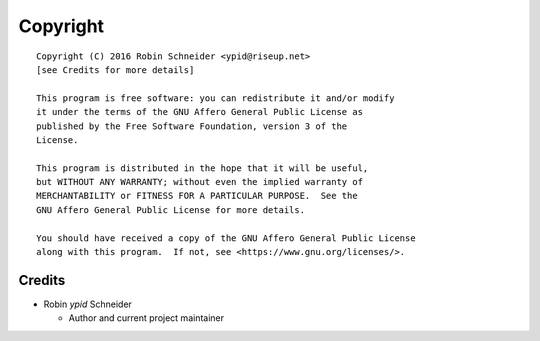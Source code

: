 Copyright
=========

::

    Copyright (C) 2016 Robin Schneider <ypid@riseup.net>
    [see Credits for more details]

    This program is free software: you can redistribute it and/or modify
    it under the terms of the GNU Affero General Public License as
    published by the Free Software Foundation, version 3 of the
    License.

    This program is distributed in the hope that it will be useful,
    but WITHOUT ANY WARRANTY; without even the implied warranty of
    MERCHANTABILITY or FITNESS FOR A PARTICULAR PURPOSE.  See the
    GNU Affero General Public License for more details.

    You should have received a copy of the GNU Affero General Public License
    along with this program.  If not, see <https://www.gnu.org/licenses/>.

Credits
-------

* Robin `ypid` Schneider

  * Author and current project maintainer
